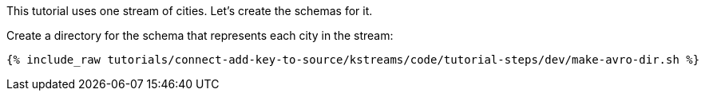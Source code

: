 This tutorial uses one stream of cities. Let's create the schemas for it.

Create a directory for the schema that represents each city in the stream:

+++++
<pre class="snippet"><code class="shell">{% include_raw tutorials/connect-add-key-to-source/kstreams/code/tutorial-steps/dev/make-avro-dir.sh %}</code></pre>
+++++
